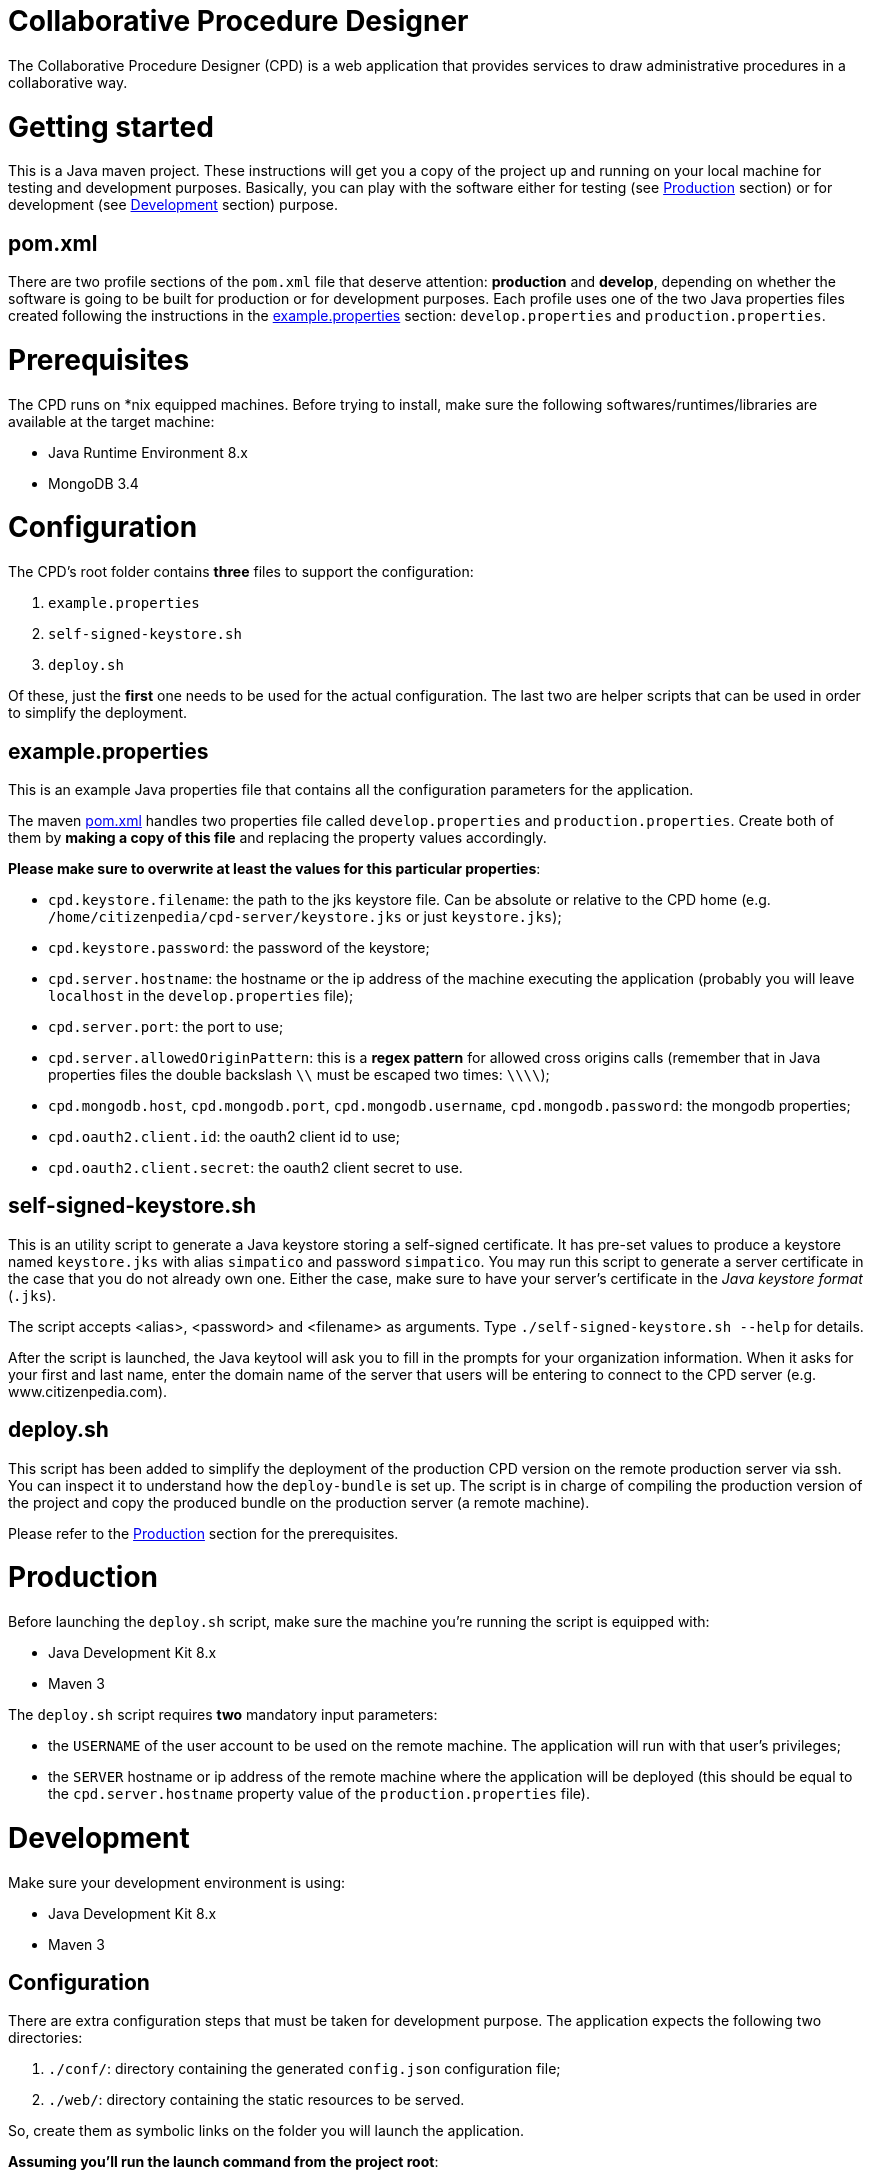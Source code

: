 Collaborative Procedure Designer
================================

The Collaborative Procedure Designer (CPD) is a web application that provides services to draw administrative procedures
in a collaborative way.

= Getting started
This is a Java maven project. These instructions will get you a copy of the project up and running on your local machine
for testing and development purposes. Basically, you can play with the software either for testing (see <<production,
Production>> section) or for development (see <<development, Development>> section) purpose.

== [[pom]]pom.xml

There are two profile sections of the `pom.xml` file that deserve attention: *production* and *develop*, depending on
whether the software is going to be built for production or for development purposes. Each profile uses one of the two
Java properties files created following the instructions in the <<properties,example.properties>> section:
`develop.properties` and `production.properties`.

= Prerequisites

The CPD runs on *nix equipped machines. Before trying to install, make sure the following softwares/runtimes/libraries
are available at the target machine:

* Java Runtime Environment 8.x
* MongoDB 3.4

= Configuration

The CPD's root folder contains *three* files to support the configuration:

  1. `example.properties`
  2. `self-signed-keystore.sh`
  3. `deploy.sh`

Of these, just the *first* one needs to be used for the actual configuration. The last two are helper scripts that can
be used in order to simplify the deployment.

== [[properties]]example.properties

This is an example Java properties file that contains all the configuration parameters for the application.

The maven <<pom,pom.xml>> handles two properties file called `develop.properties` and `production.properties`. Create
both of them by *making a copy of this file* and replacing the property values accordingly.

.*Please make sure to overwrite at least the values for this particular properties*:

* `cpd.keystore.filename`: the path to the jks keystore file. Can be absolute or relative to the CPD home
   (e.g. `/home/citizenpedia/cpd-server/keystore.jks` or just `keystore.jks`);
* `cpd.keystore.password`: the password of the keystore;
* `cpd.server.hostname`: the hostname or the ip address of the machine executing the application (probably you will
  leave `localhost` in the `develop.properties` file);
* `cpd.server.port`: the port to use;
* `cpd.server.allowedOriginPattern`: this is a *regex pattern* for allowed cross origins calls (remember that in Java
  properties files the double backslash `\\` must be escaped two times: `\\\\`);
* `cpd.mongodb.host`, `cpd.mongodb.port`, `cpd.mongodb.username`, `cpd.mongodb.password`: the mongodb properties;
* `cpd.oauth2.client.id`: the oauth2 client id to use;
* `cpd.oauth2.client.secret`: the oauth2 client secret to use.

== self-signed-keystore.sh

This is an utility script to generate a Java keystore storing a self-signed certificate. It has pre-set values to
produce a keystore named +keystore.jks+ with alias `simpatico` and password `simpatico`. You may run this script to
generate a server certificate in the case that you do not already own one. Either the case, make sure to have your
server's certificate in the _Java keystore format_ (`.jks`).

The script accepts <alias>, <password> and <filename> as arguments. Type `./self-signed-keystore.sh --help` for details.

After the script is launched, the Java keytool will ask you to fill in the prompts for your organization information.
When it asks for your first and last name, enter the domain name of the server that users will be entering to connect
to the CPD server (e.g. www.citizenpedia.com).

== deploy.sh

This script has been added to simplify the deployment of the production CPD version on the remote production server via
ssh. You can inspect it to understand how the `deploy-bundle` is set up. The script is in charge of compiling the
production version of the project and copy the produced bundle on the production server (a remote machine).

Please refer to the <<production,Production>> section for the prerequisites.

= [[production]]Production

Before launching the `deploy.sh` script, make sure the machine you're running the script is equipped with:

* Java Development Kit 8.x
* Maven 3

The `deploy.sh` script requires *two* mandatory input parameters:

* the `USERNAME` of the user account to be used on the remote machine. The application will run with that user's
  privileges;
* the `SERVER` hostname or ip address of the remote machine where the application will be deployed (this should be equal
  to the `cpd.server.hostname` property value of the `production.properties` file).

= [[development]]Development

Make sure your development environment is using:

* Java Development Kit 8.x
* Maven 3

== Configuration

There are extra configuration steps that must be taken for development purpose. The application expects the following
two directories:

  1. `./conf/`: directory containing the generated `config.json` configuration file; +
  2. `./web/`: directory containing the static resources to be served.

So, create them as symbolic links on the folder you will launch the application.

*Assuming you'll run the launch command from the project root*:

  1. `ln -s target/deploy-bundle/conf conf`; +
  2. `ln -s target/deploy-bundle/web web`.

The configuration parameters can be changed in the `develop.properties` file (see the <<properties,properties>>
section).

== Compilation

`mvn clean (package|install) [-P (develop|production)]`

will generate a `cpd-server-[version]-fat.jar` Java *fat jar*, which is a standalone _all-in-one_ executable jar. +
Maven will take care of the `config.json` file filtering based on the selected profile (‘develop’ or ‘production’) and
put it in the `target/deploy-bundle/conf` directory for you.

If no profile is passed to the `mvn` command, maven will default to `develop`.

== Execution

`java -jar target/cpd-server-[version]-fat.jar`

Alternatively, you can configure you development environment to launch the application by setting these launcher
configuration:

* main class: `it.beng.microservice.common.Launcher`
* arguments: `run it.beng.modeler.microservice.ModelerConfigVerticle`


